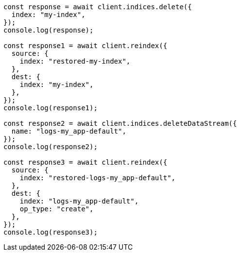// This file is autogenerated, DO NOT EDIT
// Use `node scripts/generate-docs-examples.js` to generate the docs examples

[source, js]
----
const response = await client.indices.delete({
  index: "my-index",
});
console.log(response);

const response1 = await client.reindex({
  source: {
    index: "restored-my-index",
  },
  dest: {
    index: "my-index",
  },
});
console.log(response1);

const response2 = await client.indices.deleteDataStream({
  name: "logs-my_app-default",
});
console.log(response2);

const response3 = await client.reindex({
  source: {
    index: "restored-logs-my_app-default",
  },
  dest: {
    index: "logs-my_app-default",
    op_type: "create",
  },
});
console.log(response3);
----
